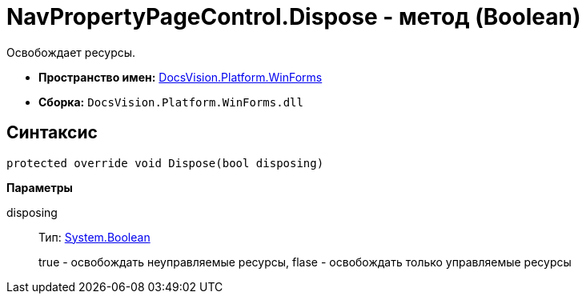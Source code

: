= NavPropertyPageControl.Dispose - метод (Boolean)

Освобождает ресурсы.

* *Пространство имен:* xref:api/DocsVision/Platform/WinForms/WinForms_NS.adoc[DocsVision.Platform.WinForms]
* *Сборка:* `DocsVision.Platform.WinForms.dll`

== Синтаксис

[source,csharp]
----
protected override void Dispose(bool disposing)
----

*Параметры*

disposing::
Тип: http://msdn.microsoft.com/ru-ru/library/system.boolean.aspx[System.Boolean]
+
true - освобождать неуправляемые ресурсы, flase - освобождать только управляемые ресурсы
